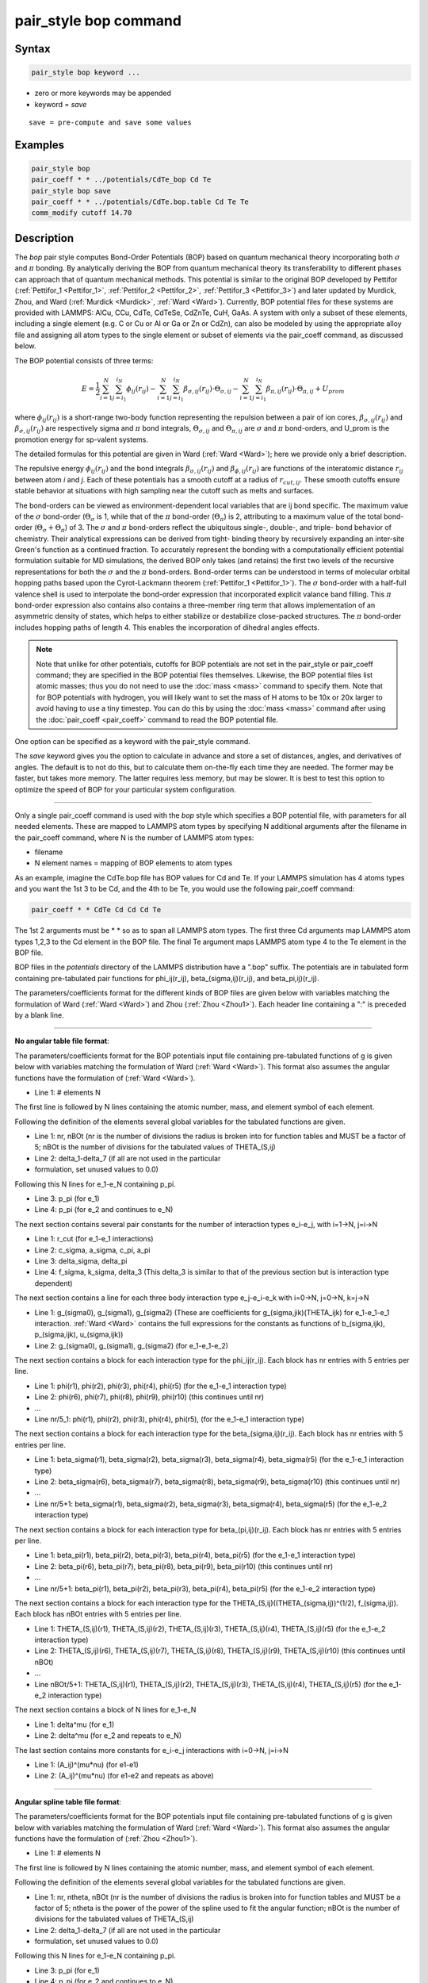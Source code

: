 .. index:: pair_style bop

pair_style bop command
======================

Syntax
""""""

.. code-block:: LAMMPS

   pair_style bop keyword ...

* zero or more keywords may be appended
* keyword = *save*

.. parsed-literal::

     save = pre-compute and save some values

Examples
""""""""

.. code-block:: LAMMPS

   pair_style bop
   pair_coeff * * ../potentials/CdTe_bop Cd Te
   pair_style bop save
   pair_coeff * * ../potentials/CdTe.bop.table Cd Te Te
   comm_modify cutoff 14.70

Description
"""""""""""

The *bop* pair style computes Bond-Order Potentials (BOP) based on
quantum mechanical theory incorporating both :math:`\sigma` and :math:`\pi` bonding.
By analytically deriving the BOP from quantum mechanical theory its
transferability to different phases can approach that of quantum
mechanical methods.  This potential is similar to the original BOP
developed by Pettifor (:ref:`Pettifor_1 <Pettifor_1>`,
:ref:`Pettifor_2 <Pettifor_2>`, :ref:`Pettifor_3 <Pettifor_3>`) and later updated
by Murdick, Zhou, and Ward (:ref:`Murdick <Murdick>`, :ref:`Ward <Ward>`).
Currently, BOP potential files for these systems are provided with
LAMMPS: AlCu, CCu, CdTe, CdTeSe, CdZnTe, CuH, GaAs.  A system with
only a subset of these elements, including a single element (e.g. C or
Cu or Al or Ga or Zn or CdZn), can also be modeled by using the
appropriate alloy file and assigning all atom types to the
single element or subset of elements via the pair_coeff command, as
discussed below.

The BOP potential consists of three terms:

.. math::

   E = \frac{1}{2} \sum_{i=1}^{N} \sum_{j=i_1}^{i_N} \phi_{ij} \left( r_{ij} \right) - \sum_{i=1}^{N} \sum_{j=i_1}^{i_N} \beta_{\sigma,ij} \left( r_{ij} \right) \cdot \Theta_{\sigma,ij} - \sum_{i=1}^{N} \sum_{j=i_1}^{i_N} \beta_{\pi,ij} \left( r_{ij} \right) \cdot \Theta_{\pi,ij} + U_{prom}

where :math:`\phi_{ij}(r_{ij})` is a short-range two-body function
representing the repulsion between a pair of ion cores,
:math:`\beta_{\sigma,ij}(r_{ij})` and :math:`\beta_{\sigma,ij}(r_{ij})`
are respectively sigma and :math:`\pi` bond integrals, :math:`\Theta_{\sigma,ij}`
and :math:`\Theta_{\pi,ij}` are :math:`\sigma` and :math:`\pi`
bond-orders, and U_prom is the promotion energy for sp-valent systems.

The detailed formulas for this potential are given in Ward
(:ref:`Ward <Ward>`); here we provide only a brief description.

The repulsive energy :math:`\phi_{ij}(r_{ij})` and the bond integrals
:math:`\beta_{\sigma,ij}(r_{ij})` and :math:`\beta_{\phi,ij}(r_{ij})` are functions of the
interatomic distance :math:`r_{ij}` between atom *i* and *j*\ .  Each of these
potentials has a smooth cutoff at a radius of :math:`r_{cut,ij}`.  These
smooth cutoffs ensure stable behavior at situations with high sampling
near the cutoff such as melts and surfaces.

The bond-orders can be viewed as environment-dependent local variables
that are ij bond specific.  The maximum value of the :math:`\sigma`
bond-order (:math:`\Theta_{\sigma}` is 1, while that of the :math:`\pi`
bond-order (:math:`\Theta_{\pi}`) is 2, attributing to a maximum value
of the total bond-order (:math:`\Theta_{\sigma}+\Theta_{\pi}`) of 3.
The :math:`\sigma` and :math:`\pi` bond-orders reflect the ubiquitous
single-, double-, and triple- bond behavior of chemistry. Their
analytical expressions can be derived from tight- binding theory by
recursively expanding an inter-site Green's function as a continued
fraction. To accurately represent the bonding with a computationally
efficient potential formulation suitable for MD simulations, the derived
BOP only takes (and retains) the first two levels of the recursive
representations for both the :math:`\sigma` and the :math:`\pi` bond-orders. Bond-order
terms can be understood in terms of molecular orbital hopping paths
based upon the Cyrot-Lackmann theorem (:ref:`Pettifor_1 <Pettifor_1>`).
The :math:`\sigma` bond-order with a half-full valence shell is used to
interpolate the bond-order expression that incorporated explicit valance
band filling.  This :math:`\pi` bond-order expression also contains also contains
a three-member ring term that allows implementation of an asymmetric
density of states, which helps to either stabilize or destabilize
close-packed structures.  The :math:`\pi` bond-order includes hopping paths of
length 4.  This enables the incorporation of dihedral angles effects.

.. note::

   Note that unlike for other potentials, cutoffs for BOP
   potentials are not set in the pair_style or pair_coeff command; they
   are specified in the BOP potential files themselves.  Likewise, the
   BOP potential files list atomic masses; thus you do not need to use
   the :doc:`mass <mass>` command to specify them.  Note that for BOP
   potentials with hydrogen, you will likely want to set the mass of H
   atoms to be 10x or 20x larger to avoid having to use a tiny timestep.
   You can do this by using the :doc:`mass <mass>` command after using the
   :doc:`pair_coeff <pair_coeff>` command to read the BOP potential
   file.

One option can be specified as a keyword with the pair_style command.

The *save* keyword gives you the option to calculate in advance and
store a set of distances, angles, and derivatives of angles.  The
default is to not do this, but to calculate them on-the-fly each time
they are needed.  The former may be faster, but takes more memory.
The latter requires less memory, but may be slower.  It is best to
test this option to optimize the speed of BOP for your particular
system configuration.

----------

Only a single pair_coeff command is used with the *bop* style which
specifies a BOP potential file, with parameters for all needed
elements.  These are mapped to LAMMPS atom types by specifying
N additional arguments after the filename in the pair_coeff command,
where N is the number of LAMMPS atom types:

* filename
* N element names = mapping of BOP elements to atom types

As an example, imagine the CdTe.bop file has BOP values for Cd
and Te.  If your LAMMPS simulation has 4 atoms types and you want the
1st 3 to be Cd, and the 4th to be Te, you would use the following
pair_coeff command:

.. code-block:: LAMMPS

   pair_coeff * * CdTe Cd Cd Cd Te

The 1st 2 arguments must be \* \* so as to span all LAMMPS atom types.
The first three Cd arguments map LAMMPS atom types 1,2,3 to the Cd
element in the BOP file.  The final Te argument maps LAMMPS atom type
4 to the Te element in the BOP file.

BOP files in the *potentials* directory of the LAMMPS distribution
have a ".bop" suffix.  The potentials are in tabulated form containing
pre-tabulated pair functions for phi_ij(r_ij), beta_(sigma,ij)(r_ij),
and beta_pi,ij)(r_ij).

The parameters/coefficients format for the different kinds of BOP
files are given below with variables matching the formulation of Ward
(:ref:`Ward <Ward>`) and Zhou (:ref:`Zhou <Zhou1>`). Each header line containing a
":" is preceded by a blank line.

----------

**No angular table file format**\ :

The parameters/coefficients format for the BOP potentials input file
containing pre-tabulated functions of g is given below with variables
matching the formulation of Ward (:ref:`Ward <Ward>`).  This format also
assumes the angular functions have the formulation of (:ref:`Ward <Ward>`).

* Line 1: # elements N

The first line is followed by N lines containing the atomic
number, mass, and element symbol of each element.

Following the definition of the elements several global variables for
the tabulated functions are given.

* Line 1: nr, nBOt (nr is the number of divisions the radius is broken
  into for function tables and MUST be a factor of 5; nBOt is the number
  of divisions for the tabulated values of THETA_(S,ij)
* Line 2: delta_1-delta_7 (if all are not used in the particular
* formulation, set unused values to 0.0)

Following this N lines for e_1-e_N containing p_pi.

* Line 3: p_pi (for e_1)
* Line 4: p_pi (for e_2 and continues to e_N)

The next section contains several pair constants for the number of
interaction types e_i-e_j, with i=1->N, j=i->N

* Line 1: r_cut (for e_1-e_1 interactions)
* Line 2: c_sigma, a_sigma, c_pi, a_pi
* Line 3: delta_sigma, delta_pi
* Line 4: f_sigma, k_sigma, delta_3 (This delta_3 is similar to that of
  the previous section but is interaction type dependent)

The next section contains a line for each three body interaction type
e_j-e_i-e_k with i=0->N, j=0->N, k=j->N

* Line 1: g_(sigma0), g_(sigma1), g_(sigma2) (These are coefficients for
  g_(sigma,jik)(THETA_ijk) for e_1-e_1-e_1 interaction. :ref:`Ward <Ward>`
  contains the full expressions for the constants as functions of
  b_(sigma,ijk), p_(sigma,ijk), u_(sigma,ijk))
* Line 2: g_(sigma0), g_(sigma1), g_(sigma2) (for e_1-e_1-e_2)

The next section contains a block for each interaction type for the
phi_ij(r_ij).  Each block has nr entries with 5 entries per line.

* Line 1: phi(r1), phi(r2), phi(r3), phi(r4), phi(r5) (for the e_1-e_1
  interaction type)
* Line 2: phi(r6), phi(r7), phi(r8), phi(r9), phi(r10) (this continues
  until nr)
* ...
* Line nr/5_1: phi(r1), phi(r2), phi(r3), phi(r4), phi(r5), (for the
  e_1-e_1 interaction type)

The next section contains a block for each interaction type for the
beta_(sigma,ij)(r_ij).  Each block has nr entries with 5 entries per
line.

* Line 1: beta_sigma(r1), beta_sigma(r2), beta_sigma(r3), beta_sigma(r4),
  beta_sigma(r5) (for the e_1-e_1 interaction type)
* Line 2: beta_sigma(r6), beta_sigma(r7), beta_sigma(r8), beta_sigma(r9),
  beta_sigma(r10) (this continues until nr)
* ...
* Line nr/5+1: beta_sigma(r1), beta_sigma(r2), beta_sigma(r3),
  beta_sigma(r4), beta_sigma(r5) (for the e_1-e_2 interaction type)

The next section contains a block for each interaction type for
beta_(pi,ij)(r_ij).  Each block has nr entries with 5 entries per line.

* Line 1: beta_pi(r1), beta_pi(r2), beta_pi(r3), beta_pi(r4), beta_pi(r5)
  (for the e_1-e_1 interaction type)
* Line 2: beta_pi(r6), beta_pi(r7), beta_pi(r8), beta_pi(r9),
  beta_pi(r10) (this continues until nr)
* ...
* Line nr/5+1: beta_pi(r1), beta_pi(r2), beta_pi(r3), beta_pi(r4),
  beta_pi(r5) (for the e_1-e_2 interaction type)

The next section contains a block for each interaction type for the
THETA_(S,ij)((THETA_(sigma,ij))\^(1/2), f_(sigma,ij)).  Each block has
nBOt entries with 5 entries per line.

* Line 1: THETA_(S,ij)(r1), THETA_(S,ij)(r2), THETA_(S,ij)(r3),
  THETA_(S,ij)(r4), THETA_(S,ij)(r5) (for the e_1-e_2 interaction type)
* Line 2: THETA_(S,ij)(r6), THETA_(S,ij)(r7), THETA_(S,ij)(r8),
  THETA_(S,ij)(r9), THETA_(S,ij)(r10) (this continues until nBOt)
* ...
* Line nBOt/5+1: THETA_(S,ij)(r1), THETA_(S,ij)(r2), THETA_(S,ij)(r3),
  THETA_(S,ij)(r4), THETA_(S,ij)(r5) (for the e_1-e_2 interaction type)

The next section contains a block of N lines for e_1-e_N

* Line 1: delta\^mu (for e_1)
* Line 2: delta\^mu (for e_2 and repeats to e_N)

The last section contains more constants for e_i-e_j interactions with
i=0->N, j=i->N

* Line 1: (A_ij)\^(mu\*nu) (for e1-e1)
* Line 2: (A_ij)\^(mu\*nu) (for e1-e2 and repeats as above)

----------

**Angular spline table file format**\ :

The parameters/coefficients format for the BOP potentials input file
containing pre-tabulated functions of g is given below with variables
matching the formulation of Ward (:ref:`Ward <Ward>`).  This format also
assumes the angular functions have the formulation of (:ref:`Zhou <Zhou1>`).

* Line 1: # elements N

The first line is followed by N lines containing the atomic
number, mass, and element symbol of each element.

Following the definition of the elements several global variables for
the tabulated functions are given.

* Line 1: nr, ntheta, nBOt (nr is the number of divisions the radius is broken
  into for function tables and MUST be a factor of 5; ntheta is the power of the
  power of the spline used to fit the angular function; nBOt is the number
  of divisions for the tabulated values of THETA_(S,ij)
* Line 2: delta_1-delta_7 (if all are not used in the particular
* formulation, set unused values to 0.0)

Following this N lines for e_1-e_N containing p_pi.

* Line 3: p_pi (for e_1)
* Line 4: p_pi (for e_2 and continues to e_N)

The next section contains several pair constants for the number of
interaction types e_i-e_j, with i=1->N, j=i->N

* Line 1: r_cut (for e_1-e_1 interactions)
* Line 2: c_sigma, a_sigma, c_pi, a_pi
* Line 3: delta_sigma, delta_pi
* Line 4: f_sigma, k_sigma, delta_3 (This delta_3 is similar to that of
  the previous section but is interaction type dependent)

The next section contains a line for each three body interaction type
e_j-e_i-e_k with i=0->N, j=0->N, k=j->N

* Line 1: g0, g1, g2... (These are coefficients for the angular spline
  of the g_(sigma,jik)(THETA_ijk) for e_1-e_1-e_1 interaction.  The
  function can contain up to 10 term thus 10 constants.  The first line
  can contain up to five constants.  If the spline has more than five
  terms the second line will contain the remaining constants The
  following lines will then contain the constants for the remaining g0,
  g1, g2... (for e_1-e_1-e_2) and the other three body
  interactions

The rest of the table has the same structure as the previous section
(see above).

----------

**Angular no-spline table file format**\ :

The parameters/coefficients format for the BOP potentials input file
containing pre-tabulated functions of g is given below with variables
matching the formulation of Ward (:ref:`Ward <Ward>`).  This format also
assumes the angular functions have the formulation of (:ref:`Zhou <Zhou1>`).

* Line 1: # elements N

The first two lines are followed by N lines containing the atomic
number, mass, and element symbol of each element.

Following the definition of the elements several global variables for
the tabulated functions are given.

* Line 1: nr, ntheta, nBOt (nr is the number of divisions the radius is broken
  into for function tables and MUST be a factor of 5; ntheta is the number of
  divisions for the tabulated values of the g angular function; nBOt is the number
  of divisions for the tabulated values of THETA_(S,ij)
* Line 2: delta_1-delta_7 (if all are not used in the particular
* formulation, set unused values to 0.0)

Following this N lines for e_1-e_N containing p_pi.

* Line 3: p_pi (for e_1)
* Line 4: p_pi (for e_2 and continues to e_N)

The next section contains several pair constants for the number of
interaction types e_i-e_j, with i=1->N, j=i->N

* Line 1: r_cut (for e_1-e_1 interactions)
* Line 2: c_sigma, a_sigma, c_pi, a_pi
* Line 3: delta_sigma, delta_pi
* Line 4: f_sigma, k_sigma, delta_3 (This delta_3 is similar to that of
  the previous section but is interaction type dependent)

The next section contains a line for each three body interaction type
e_j-e_i-e_k with i=0->N, j=0->N, k=j->N

* Line 1: g(theta1), g(theta2), g(theta3), g(theta4), g(theta5) (for the e_1-e_1-e_1
  interaction type)
* Line 2: g(theta6), g(theta7), g(theta8), g(theta9), g(theta10) (this continues
  until ntheta)
* ...
* Line ntheta/5+1: g(theta1), g(theta2), g(theta3), g(theta4), g(theta5), (for the
  e_1-e_1-e_2 interaction type)

The rest of the table has the same structure as the previous section (see above).

----------

**Mixing, shift, table tail correction, restart**\ :

This pair style does not support the :doc:`pair_modify <pair_modify>`
mix, shift, table, and tail options.

This pair style does not write its information to :doc:`binary restart files <restart>`, since it is stored in potential files.  Thus, you
need to re-specify the pair_style and pair_coeff commands in an input
script that reads a restart file.

This pair style can only be used via the *pair* keyword of the
:doc:`run_style respa <run_style>` command.  It does not support the
*inner*\ , *middle*\ , *outer* keywords.

----------

Restrictions
""""""""""""

These pair styles are part of the MANYBODY package.  They are only
enabled if LAMMPS was built with that package.  See the :doc:`Build package <Build_package>` doc page for more info.

These pair potentials require the :doc:`newtion <newton>` setting to be
"on" for pair interactions.

The CdTe.bop and GaAs.bop potential files provided with LAMMPS (see the
potentials directory) are parameterized for metal :doc:`units <units>`.
You can use the BOP potential with any LAMMPS units, but you would need
to create your own BOP potential file with coefficients listed in the
appropriate units if your simulation does not use "metal" units.

Related commands
""""""""""""""""

:doc:`pair_coeff <pair_coeff>`

Default
"""""""

non-tabulated potential file, a_0 is non-zero.

----------

.. _Pettifor_1:

**(Pettifor_1)** D.G. Pettifor and I.I. Oleinik, Phys. Rev. B, 59, 8487
(1999).

.. _Pettifor_2:

**(Pettifor_2)** D.G. Pettifor and I.I. Oleinik, Phys. Rev. Lett., 84,
4124 (2000).

.. _Pettifor_3:

**(Pettifor_3)** D.G. Pettifor and I.I. Oleinik, Phys. Rev. B, 65, 172103
(2002).

.. _Murdick:

**(Murdick)** D.A. Murdick, X.W. Zhou, H.N.G. Wadley, D. Nguyen-Manh, R.
Drautz, and D.G. Pettifor, Phys. Rev. B, 73, 45206 (2006).

.. _Ward:

**(Ward)** D.K. Ward, X.W. Zhou, B.M. Wong, F.P. Doty, and J.A.
Zimmerman, Phys. Rev. B, 85,115206 (2012).

.. _Zhou1:

**(Zhou)** X.W. Zhou, D.K. Ward, M. Foster (TBP).
